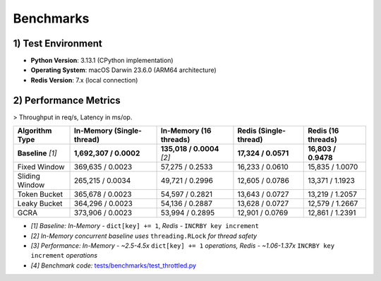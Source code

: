 =================
Benchmarks
=================

1) Test Environment
====================

- **Python Version**: 3.13.1 (CPython implementation)
- **Operating System**: macOS Darwin 23.6.0 (ARM64 architecture)
- **Redis Version**: 7.x (local connection)

2) Performance Metrics
=======================

> Throughput in req/s, Latency in ms/op.

+--------------------+---------------------------+----------------------------+----------------------+----------------------+
| Algorithm Type     | In-Memory (Single-thread) | In-Memory (16 threads)     | Redis (Single-thread)| Redis (16 threads)   |
+====================+===========================+============================+======================+======================+
| **Baseline** *[1]* | **1,692,307 / 0.0002**    | **135,018 / 0.0004** *[2]* | **17,324 / 0.0571**  | **16,803 / 0.9478**  |
+--------------------+---------------------------+----------------------------+----------------------+----------------------+
| Fixed Window       | 369,635 / 0.0023          | 57,275 / 0.2533            | 16,233 / 0.0610      | 15,835 / 1.0070      |
+--------------------+---------------------------+----------------------------+----------------------+----------------------+
| Sliding Window     | 265,215 / 0.0034          | 49,721 / 0.2996            | 12,605 / 0.0786      | 13,371 / 1.1923      |
+--------------------+---------------------------+----------------------------+----------------------+----------------------+
| Token Bucket       | 365,678 / 0.0023          | 54,597 / 0.2821            | 13,643 / 0.0727      | 13,219 / 1.2057      |
+--------------------+---------------------------+----------------------------+----------------------+----------------------+
| Leaky Bucket       | 364,296 / 0.0023          | 54,136 / 0.2887            | 13,628 / 0.0727      | 12,579 / 1.2667      |
+--------------------+---------------------------+----------------------------+----------------------+----------------------+
| GCRA               | 373,906 / 0.0023          | 53,994 / 0.2895            | 12,901 / 0.0769      | 12,861 / 1.2391      |
+--------------------+---------------------------+----------------------------+----------------------+----------------------+

* *[1] Baseline: In-Memory -* ``dict[key] += 1``, *Redis -* ``INCRBY key increment``
* *[2] In-Memory concurrent baseline uses* ``threading.RLock`` *for thread safety*
* *[3] Performance: In-Memory - ~2.5-4.5x* ``dict[key] += 1`` *operations, Redis - ~1.06-1.37x* ``INCRBY key increment`` *operations*
* *[4] Benchmark code:* `tests/benchmarks/test_throttled.py <https://github.com/ZhuoZhuoCrayon/throttled-py/blob/main/tests/benchmarks/test_throttled.py>`_
